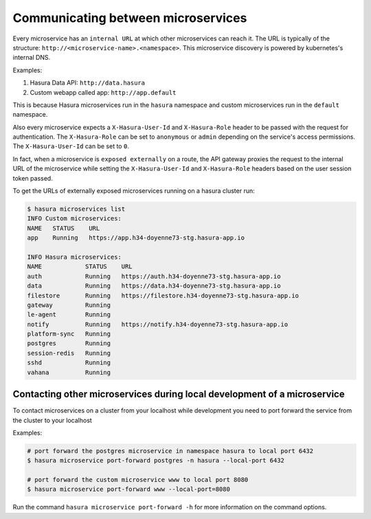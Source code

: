 .. .. meta::
   :description: How microservices work on a Hasura cluster
   :keywords: hasura, getting started, step 2

==================================
Communicating between microservices
==================================

Every microservice has an ``internal URL`` at which other microservices
can reach it. The URL is typically of the structure: ``http://<microservice-name>.<namespace>``.
This microservice discovery is powered by kubernetes's internal DNS.

Examples:

1. Hasura Data API: ``http://data.hasura``
2. Custom webapp called app: ``http://app.default``

This is because Hasura microservices run in the ``hasura`` namespace and custom microservices run in the ``default`` namespace.

Also every microservice expects a ``X-Hasura-User-Id`` and ``X-Hasura-Role`` header to be passed with the request for authentication. The ``X-Hasura-Role`` can be set to ``anonymous`` or ``admin`` depending on the service's access permissions. The ``X-Hasura-User-Id`` can be set to ``0``.

In fact, when a microservice is ``exposed externally`` on a route, the API gateway proxies the request to the internal URL of the microservice while setting the ``X-Hasura-User-Id`` and ``X-Hasura-Role`` headers based on the user session token passed.

To get the URLs of externally exposed microservices running on a hasura cluster run:

.. code-block:: bash

   $ hasura microservices list
   INFO Custom microservices:
   NAME   STATUS    URL
   app    Running   https://app.h34-doyenne73-stg.hasura-app.io

   INFO Hasura microservices:
   NAME            STATUS    URL
   auth            Running   https://auth.h34-doyenne73-stg.hasura-app.io
   data            Running   https://data.h34-doyenne73-stg.hasura-app.io
   filestore       Running   https://filestore.h34-doyenne73-stg.hasura-app.io
   gateway         Running
   le-agent        Running
   notify          Running   https://notify.h34-doyenne73-stg.hasura-app.io
   platform-sync   Running
   postgres        Running
   session-redis   Running
   sshd            Running
   vahana          Running


Contacting other microservices during local development of a microservice
-------------------------------------------------------------------------

To contact microservices on a cluster from your localhost while development you need to port forward the service from the cluster to your localhost


Examples:

.. code-block:: bash

   # port forward the postgres microservice in namespace hasura to local port 6432
   $ hasura microservice port-forward postgres -n hasura --local-port 6432

   # port forward the custom microservice www to local port 8080
   $ hasura microservice port-forward www --local-port=8080


Run the command ``hasura microservice port-forward -h`` for more information on the command options.
